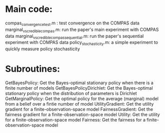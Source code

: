 * Main code:

compas_convergence_test.m : test convergence on the COMPAS data
marginal_vs_credible_compas.m: run the paper's main experiment with COMPAS data
marginal_vs_credible_compas_sequential.m: run the paper's sequential experiment with COMPAS data
policy_stochasticity.m: a simple experiment to quickly measure policy stochasticity

* Subroutines:

GetBayesPolicy: Get the Bayes-optimal stationary policy when there is a finite number of models
GetBayesPolicyDirichlet: Get the Bayes-optimal stationary policy when the distribution of parameters is Dirichlet
GetMarginalPolicy: Get the optimal policy for the average (marginal) model from a belief over a fintie number of model
UtilityGradient: Get the utility gradient for a finite-observation-space model
FairnessGradient: Get the fairness gradient for a finite-observation-space model
Utility: Get the utility for a finite-observation-space model
Fairness: Get the fairness for a finite-observation-space model

